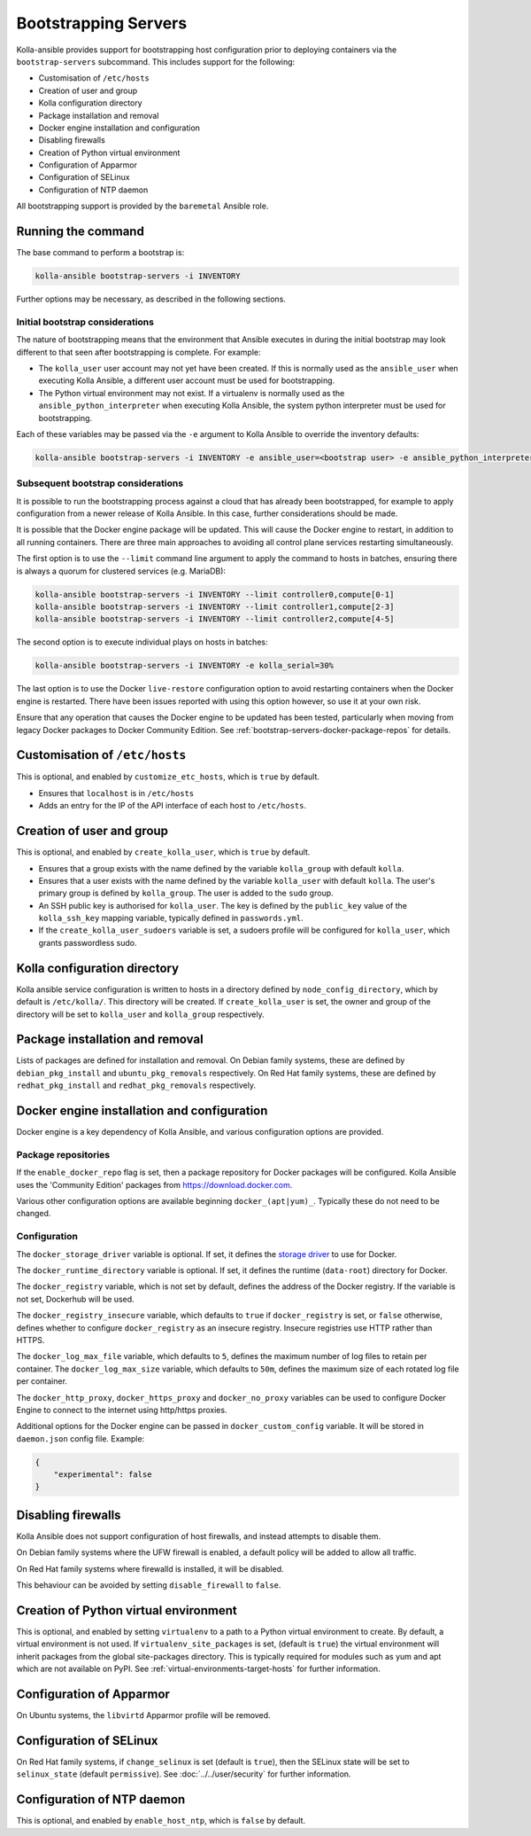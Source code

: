 =====================
Bootstrapping Servers
=====================

Kolla-ansible provides support for bootstrapping host configuration prior to
deploying containers via the ``bootstrap-servers`` subcommand. This includes
support for the following:

* Customisation of ``/etc/hosts``
* Creation of user and group
* Kolla configuration directory
* Package installation and removal
* Docker engine installation and configuration
* Disabling firewalls
* Creation of Python virtual environment
* Configuration of Apparmor
* Configuration of SELinux
* Configuration of NTP daemon

All bootstrapping support is provided by the ``baremetal`` Ansible role.

Running the command
~~~~~~~~~~~~~~~~~~~

The base command to perform a bootstrap is:

.. code-block:: console

   kolla-ansible bootstrap-servers -i INVENTORY

Further options may be necessary, as described in the following sections.

Initial bootstrap considerations
--------------------------------

The nature of bootstrapping means that the environment that Ansible executes in
during the initial bootstrap may look different to that seen after
bootstrapping is complete. For example:

* The ``kolla_user`` user account may not yet have been created. If this is
  normally used as the ``ansible_user`` when executing Kolla Ansible, a
  different user account must be used for bootstrapping.
* The Python virtual environment may not exist. If a virtualenv is normally
  used as the ``ansible_python_interpreter`` when executing Kolla Ansible, the
  system python interpreter must be used for bootstrapping.

Each of these variables may be passed via the ``-e`` argument to Kolla Ansible
to override the inventory defaults:

.. code-block:: console

   kolla-ansible bootstrap-servers -i INVENTORY -e ansible_user=<bootstrap user> -e ansible_python_interpreter=/usr/bin/python

.. _rebootstrapping:

Subsequent bootstrap considerations
-----------------------------------

It is possible to run the bootstrapping process against a cloud that has
already been bootstrapped, for example to apply configuration from a newer
release of Kolla Ansible. In this case, further considerations should be
made.

It is possible that the Docker engine package will be updated. This will cause
the Docker engine to restart, in addition to all running containers. There are
three main approaches to avoiding all control plane services restarting
simultaneously.

The first option is to use the ``--limit`` command line argument to apply the
command to hosts in batches, ensuring there is always a quorum for clustered
services (e.g. MariaDB):

.. code-block:: console

   kolla-ansible bootstrap-servers -i INVENTORY --limit controller0,compute[0-1]
   kolla-ansible bootstrap-servers -i INVENTORY --limit controller1,compute[2-3]
   kolla-ansible bootstrap-servers -i INVENTORY --limit controller2,compute[4-5]

The second option is to execute individual plays on hosts in batches:

.. code-block:: console

   kolla-ansible bootstrap-servers -i INVENTORY -e kolla_serial=30%

The last option is to use the Docker ``live-restore`` configuration option to
avoid restarting containers when the Docker engine is restarted.  There have
been issues reported with using this option however, so use it at your own
risk.

Ensure that any operation that causes the Docker engine to be updated has been
tested, particularly when moving from legacy Docker packages to Docker
Community Edition. See :ref:`bootstrap-servers-docker-package-repos` for
details.

Customisation of ``/etc/hosts``
~~~~~~~~~~~~~~~~~~~~~~~~~~~~~~~

This is optional, and enabled by ``customize_etc_hosts``, which is ``true`` by
default.

* Ensures that ``localhost`` is in ``/etc/hosts``
* Adds an entry for the IP of the API interface of each host to ``/etc/hosts``.

Creation of user and group
~~~~~~~~~~~~~~~~~~~~~~~~~~

This is optional, and enabled by ``create_kolla_user``, which is ``true`` by
default.

* Ensures that a group exists with the name defined by the variable
  ``kolla_group`` with default ``kolla``.
* Ensures that a user exists with the name defined by the variable
  ``kolla_user`` with default ``kolla``. The user's primary group is defined by
  ``kolla_group``. The user is added to the ``sudo`` group.
* An SSH public key is authorised for ``kolla_user``.  The key is defined by
  the ``public_key`` value of the ``kolla_ssh_key`` mapping variable, typically
  defined in ``passwords.yml``.
* If the ``create_kolla_user_sudoers`` variable is set, a sudoers profile
  will be configured for ``kolla_user``, which grants passwordless sudo.

Kolla configuration directory
~~~~~~~~~~~~~~~~~~~~~~~~~~~~~

Kolla ansible service configuration is written to hosts in a directory defined
by ``node_config_directory``, which by default is ``/etc/kolla/``. This
directory will be created. If ``create_kolla_user`` is set, the owner and group
of the directory will be set to ``kolla_user`` and ``kolla_group``
respectively.

Package installation and removal
~~~~~~~~~~~~~~~~~~~~~~~~~~~~~~~~

Lists of packages are defined for installation and removal. On Debian family
systems, these are defined by ``debian_pkg_install`` and
``ubuntu_pkg_removals`` respectively. On Red Hat family systems, these are
defined by ``redhat_pkg_install`` and ``redhat_pkg_removals`` respectively.

Docker engine installation and configuration
~~~~~~~~~~~~~~~~~~~~~~~~~~~~~~~~~~~~~~~~~~~~

Docker engine is a key dependency of Kolla Ansible, and various configuration
options are provided.

.. _bootstrap-servers-docker-package-repos:

Package repositories
--------------------

If the ``enable_docker_repo`` flag is set, then a package repository for Docker
packages will be configured. Kolla Ansible uses the
'Community Edition' packages from https://download.docker.com.

Various other configuration options are available beginning
``docker_(apt|yum)_``. Typically these do not need to be changed.

Configuration
-------------

The ``docker_storage_driver`` variable is optional. If set, it defines the
`storage driver
<https://docs.docker.com/storage/storagedriver/select-storage-driver/>`__ to
use for Docker.

The ``docker_runtime_directory`` variable is optional. If set, it defines the
runtime (``data-root``) directory for Docker.

The ``docker_registry`` variable, which is not set by default, defines the
address of the Docker registry. If the variable is not set, Dockerhub will be
used.

The ``docker_registry_insecure`` variable, which defaults to ``true`` if
``docker_registry`` is set, or ``false`` otherwise, defines whether to
configure ``docker_registry`` as an insecure registry. Insecure registries use
HTTP rather than HTTPS.

The ``docker_log_max_file`` variable, which defaults to ``5``, defines the
maximum number of log files to retain per container. The
``docker_log_max_size`` variable, which defaults to ``50m``, defines the
maximum size of each rotated log file per container.

The ``docker_http_proxy``, ``docker_https_proxy`` and ``docker_no_proxy``
variables can be used to configure Docker Engine to connect to the internet
using http/https proxies.

Additional options for the Docker engine can be passed in
``docker_custom_config`` variable. It will be stored in ``daemon.json`` config
file. Example:

.. code-block:: json

    {
        "experimental": false
    }


Disabling firewalls
~~~~~~~~~~~~~~~~~~~

Kolla Ansible does not support configuration of host firewalls, and instead
attempts to disable them.

On Debian family systems where the UFW firewall is enabled, a default policy
will be added to allow all traffic.

On Red Hat family systems where firewalld is installed, it will be disabled.

This behaviour can be avoided by setting ``disable_firewall`` to ``false``.

Creation of Python virtual environment
~~~~~~~~~~~~~~~~~~~~~~~~~~~~~~~~~~~~~~

This is optional, and enabled by setting ``virtualenv`` to a path to a Python
virtual environment to create.  By default, a virtual environment is not used.
If ``virtualenv_site_packages`` is set, (default is ``true``) the virtual
environment will inherit packages from the global site-packages directory. This
is typically required for modules such as yum and apt which are not available
on PyPI. See :ref:`virtual-environments-target-hosts` for further information.

Configuration of Apparmor
~~~~~~~~~~~~~~~~~~~~~~~~~

On Ubuntu systems, the ``libvirtd`` Apparmor profile will be removed.

Configuration of SELinux
~~~~~~~~~~~~~~~~~~~~~~~~

On Red Hat family systems, if ``change_selinux`` is set (default is ``true``),
then the SELinux state will be set to ``selinux_state`` (default
``permissive``). See :doc:`../../user/security` for further information.

Configuration of NTP daemon
~~~~~~~~~~~~~~~~~~~~~~~~~~~

This is optional, and enabled by ``enable_host_ntp``, which is ``false`` by
default.
